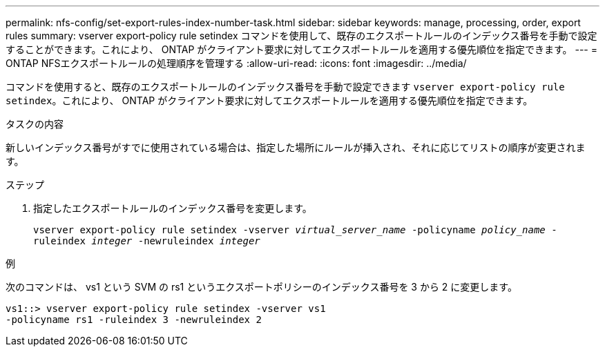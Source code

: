 ---
permalink: nfs-config/set-export-rules-index-number-task.html 
sidebar: sidebar 
keywords: manage, processing, order, export rules 
summary: vserver export-policy rule setindex コマンドを使用して、既存のエクスポートルールのインデックス番号を手動で設定することができます。これにより、 ONTAP がクライアント要求に対してエクスポートルールを適用する優先順位を指定できます。 
---
= ONTAP NFSエクスポートルールの処理順序を管理する
:allow-uri-read: 
:icons: font
:imagesdir: ../media/


[role="lead"]
コマンドを使用すると、既存のエクスポートルールのインデックス番号を手動で設定できます `vserver export-policy rule setindex`。これにより、 ONTAP がクライアント要求に対してエクスポートルールを適用する優先順位を指定できます。

.タスクの内容
新しいインデックス番号がすでに使用されている場合は、指定した場所にルールが挿入され、それに応じてリストの順序が変更されます。

.ステップ
. 指定したエクスポートルールのインデックス番号を変更します。
+
`vserver export-policy rule setindex -vserver _virtual_server_name_ -policyname _policy_name_ -ruleindex _integer_ -newruleindex _integer_`



.例
次のコマンドは、 vs1 という SVM の rs1 というエクスポートポリシーのインデックス番号を 3 から 2 に変更します。

[listing]
----
vs1::> vserver export-policy rule setindex -vserver vs1
-policyname rs1 -ruleindex 3 -newruleindex 2
----